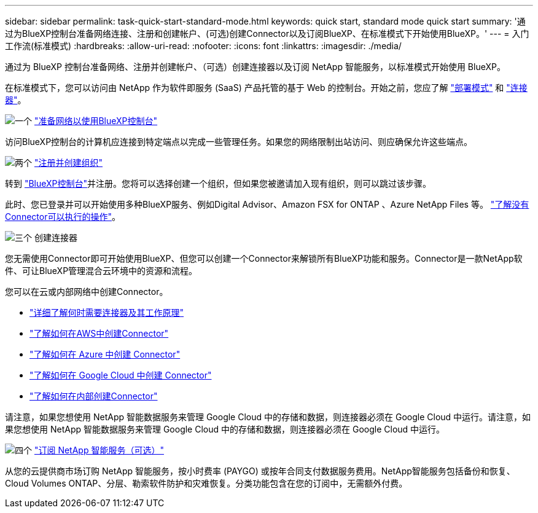 ---
sidebar: sidebar 
permalink: task-quick-start-standard-mode.html 
keywords: quick start, standard mode quick start 
summary: '通过为BlueXP控制台准备网络连接、注册和创建帐户、(可选)创建Connector以及订阅BlueXP、在标准模式下开始使用BlueXP。' 
---
= 入门工作流(标准模式)
:hardbreaks:
:allow-uri-read: 
:nofooter: 
:icons: font
:linkattrs: 
:imagesdir: ./media/


[role="lead"]
通过为 BlueXP 控制台准备网络、注册并创建帐户、（可选）创建连接器以及订阅 NetApp 智能服务，以标准模式开始使用 BlueXP。

在标准模式下，您可以访问由 NetApp 作为软件即服务 (SaaS) 产品托管的基于 Web 的控制台。开始之前，您应了解 link:concept-modes.html["部署模式"] 和 link:concept-connectors.html["连接器"]。

.image:https://raw.githubusercontent.com/NetAppDocs/common/main/media/number-1.png["一个"] link:reference-networking-saas-console.html["准备网络以使用BlueXP控制台"]
[role="quick-margin-para"]
访问BlueXP控制台的计算机应连接到特定端点以完成一些管理任务。如果您的网络限制出站访问、则应确保允许这些端点。

.image:https://raw.githubusercontent.com/NetAppDocs/common/main/media/number-2.png["两个"] link:task-sign-up-saas.html["注册并创建组织"]
[role="quick-margin-para"]
转到 https://console.bluexp.netapp.com["BlueXP控制台"^]并注册。您将可以选择创建一个组织，但如果您被邀请加入现有组织，则可以跳过该步骤。

[role="quick-margin-para"]
此时、您已登录并可以开始使用多种BlueXP服务、例如Digital Advisor、Amazon FSX for ONTAP 、Azure NetApp Files 等。 link:concept-connectors.html["了解没有Connector可以执行的操作"]。

.image:https://raw.githubusercontent.com/NetAppDocs/common/main/media/number-3.png["三个"] 创建连接器
[role="quick-margin-para"]
您无需使用Connector即可开始使用BlueXP、但您可以创建一个Connector来解锁所有BlueXP功能和服务。Connector是一款NetApp软件、可让BlueXP管理混合云环境中的资源和流程。

[role="quick-margin-para"]
您可以在云或内部网络中创建Connector。

[role="quick-margin-list"]
* link:concept-connectors.html["详细了解何时需要连接器及其工作原理"]
* link:concept-install-options-aws.html["了解如何在AWS中创建Connector"]
* link:concept-install-options-azure.html["了解如何在 Azure 中创建 Connector"]
* link:concept-install-options-google.html["了解如何在 Google Cloud 中创建 Connector"]
* link:task-install-connector-on-prem.html["了解如何在内部创建Connector"]


[role="quick-margin-para"]
请注意，如果您想使用 NetApp 智能数据服务来管理 Google Cloud 中的存储和数据，则连接器必须在 Google Cloud 中运行。请注意，如果您想使用 NetApp 智能数据服务来管理 Google Cloud 中的存储和数据，则连接器必须在 Google Cloud 中运行。

.image:https://raw.githubusercontent.com/NetAppDocs/common/main/media/number-4.png["四个"] link:task-subscribe-standard-mode.html["订阅 NetApp 智能服务（可选）"]
[role="quick-margin-para"]
从您的云提供商市场订购 NetApp 智能服务，按小时费率 (PAYGO) 或按年合同支付数据服务费用。NetApp智能服务包括备份和恢复、Cloud Volumes ONTAP、分层、勒索软件防护和灾难恢复。分类功能包含在您的订阅中，无需额外付费。
